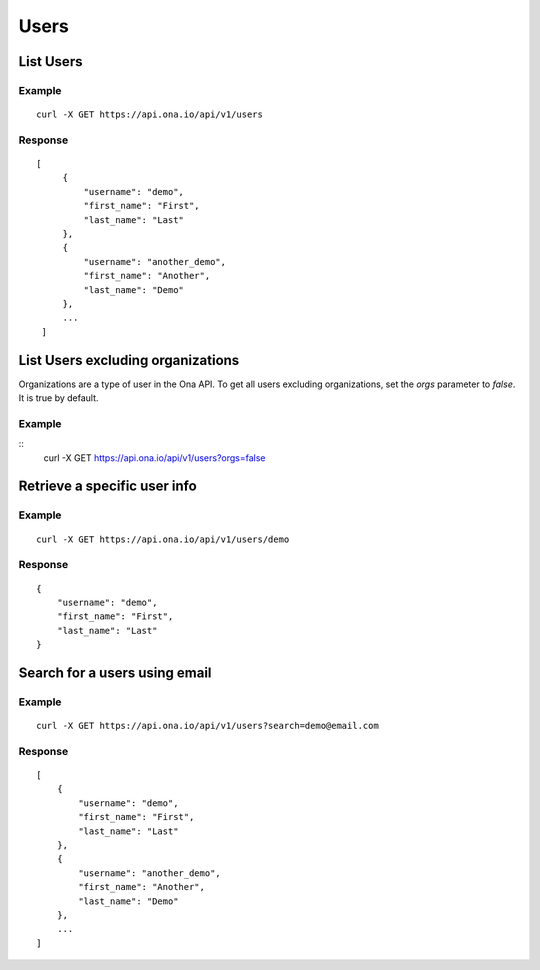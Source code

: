 Users
*****

List Users
----------

Example
^^^^^^^

::

      curl -X GET https://api.ona.io/api/v1/users

Response
^^^^^^^^

::

      [
           {
               "username": "demo",
               "first_name": "First",
               "last_name": "Last"
           },
           {
               "username": "another_demo",
               "first_name": "Another",
               "last_name": "Demo"
           },
           ...
       ]

List Users excluding organizations
----------------------------------

Organizations are a type of user in the Ona API. To get all users excluding
organizations, set the `orgs` parameter to `false`. It is true by default.

Example
^^^^^^^

::
        curl -X GET https://api.ona.io/api/v1/users?orgs=false

Retrieve a specific user info
-----------------------------

.. raw:: html

   <pre class="prettyprint"><b>GET</b> /api/v1/users/{username}</pre>

Example
^^^^^^^

::

       curl -X GET https://api.ona.io/api/v1/users/demo

Response
^^^^^^^^

::

      {
          "username": "demo",
          "first_name": "First",
          "last_name": "Last"
      }

Search for a users using email
------------------------------

Example
^^^^^^^

::

      curl -X GET https://api.ona.io/api/v1/users?search=demo@email.com

Response
^^^^^^^^

::

       [
           {
               "username": "demo",
               "first_name": "First",
               "last_name": "Last"
           },
           {
               "username": "another_demo",
               "first_name": "Another",
               "last_name": "Demo"
           },
           ...
       ]
